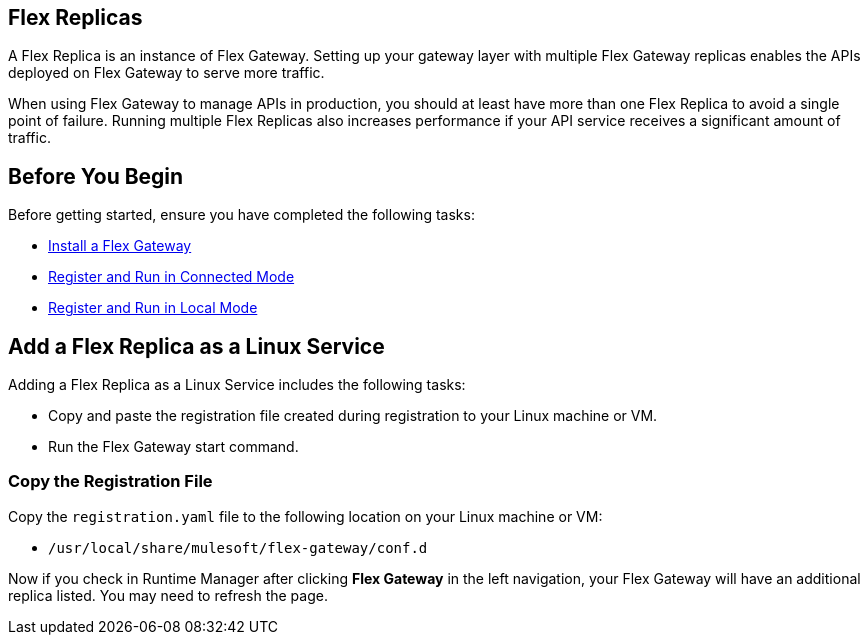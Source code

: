 //tag::add-flex-intro[]
== Flex Replicas

A Flex Replica is an instance of Flex Gateway. Setting up your gateway layer with multiple Flex Gateway replicas enables the APIs deployed on Flex Gateway to serve more traffic.

When using Flex Gateway to manage APIs in production, you should at least have more than one Flex Replica to avoid a single point of failure. Running multiple Flex Replicas also increases performance if your API service receives a significant amount of traffic.
//end::add-flex-intro[]

//tag::add-flex-rep-byb[]
== Before You Begin

Before getting started, ensure you have completed the following tasks:

* xref:flex-install.adoc[Install a Flex Gateway]
//end::add-flex-rep-byb[]
//tag::add-flex-rep-byb-conn[]
* xref:flex-conn-reg-run.adoc[Register and Run in Connected Mode]
//end::add-flex-rep-byb-conn[]
//tag::add-flex-rep-byb-local[]
* xref:flex-local-reg-run.adoc[Register and Run in Local Mode]
//end::add-flex-rep-byb-local[]
//tag::add-flex-rep1[]

== Add a Flex Replica as a Linux Service

Adding a Flex Replica as a Linux Service includes the following tasks:

* Copy and paste the registration file created during registration to your Linux machine or VM.
* Run the Flex Gateway start command.

=== Copy the Registration File

Copy the `registration.yaml` file to the following location on your Linux machine or VM:

* `/usr/local/share/mulesoft/flex-gateway/conf.d`

//end::add-flex-rep1[]
//tag::add-flex-rep2[]

Now if you check in Runtime Manager after clicking *Flex Gateway* in the left navigation, your Flex Gateway will have an additional replica listed. You may need to refresh the page.

//end::add-flex-rep2[]